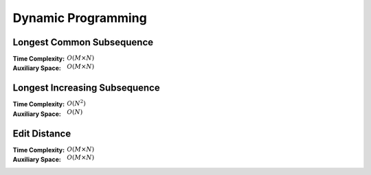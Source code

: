Dynamic Programming 
===================

Longest Common Subsequence 
--------------------------

:Time Complexity: :math:`O(M\times N)`
:Auxiliary Space: :math:`O(M\times N)`

.. tabs::

    .. code-tab:: python

        def lcs(X, Y):
            dp = [[0 for j in range(len(Y)+1)] for i in range(len(X)+1)]
            for i in range(1, len(X)+1):
                for j in range(1, len(Y)+1):
                    if X[i-1] == Y[j-1]:
                        dp[i][j] = dp[i-1][j-1] + 1
                    else:
                        dp[i][j] = max(dp[i-1][j], dp[i][j-1])
            return dp[len(X)][len(Y)]

        if __name__ == '__main__':
            X = "AGGTAB"
            Y = "GXTXAYB"
            print(lcs(X, Y))

    .. code-tab:: cpp

        #include <bits/stdc++.h>
        using namespace std;

        int lcs(string X, string Y) {
            int dp[X.length()+1][Y.length()+1] = {};
            for (int i=1; i<=X.length(); ++i) {
                for (int j=1; j<=Y.length(); ++j) {
                    if (X[i-1] == Y[j-1]) {
                        dp[i][j] = dp[i-1][j-1] + 1;
                    } else {
                        dp[i][j] = (dp[i-1][j] > dp[i][j-1]) ? dp[i-1][j] : dp[i][j-1];
                    }
                }
            }
            return dp[X.length()][Y.length()];
        }

        int main() {
            string X = "AGGTAB";
            string Y = "GXTXAYB";
            cout << lcs(X, Y);
        }

    .. code-tab:: java

        class LCS {
            static int lcs(String X, String Y) {
                int dp[][] = new int[X.length()+1][Y.length()+1];
                for (int i=1; i<=X.length(); ++i) {
                    for (int j=1; j<=Y.length(); ++j) {
                        if (X.charAt(i-1) == Y.charAt(j-1)) {
                            dp[i][j] = dp[i-1][j-1] + 1;
                        } else {
                            dp[i][j] = (dp[i-1][j] > dp[i][j-1]) ? dp[i-1][j] : dp[i][j-1];
                        }
                    }
                }
                return dp[X.length()][Y.length()];
            }
            public static void main(String args[]) {
                String X = "AGGTAB";
                String Y = "GXTXAYB";
                System.out.println(lcs(X, Y));
            }
        }

Longest Increasing Subsequence 
------------------------------

:Time Complexity: :math:`O(N^2)`
:Auxiliary Space: :math:`O(N)`

.. tabs::

    .. code-tab:: python

        def lis(arr):
            dp = [1 for i in range(len(arr))]
            for i in range(1, len(arr)):
                for j in range(0, i):
                    if arr[j] < arr[i] and dp[j]+1 > dp[i]:
                        dp[i] = dp[j] + 1
            maxL = 1
            for d in dp:
                maxL = max(maxL, d)
            return maxL

        if __name__ == '__main__':
            arr = [10, 22, 9, 33, 21, 50, 41, 60]
            print(lis(arr))

    .. code-tab:: cpp

        #include <bits/stdc++.h>
        using namespace std;

        int lis(int arr[], int n) {
            int dp[n] = {};
            for (int i=0; i<n; ++i) {
                dp[i] = 1;
            }
            for (int i=1; i<n; ++i) {
                for (int j=0; j<i; ++j) {
                    if (arr[j]<arr[i] && dp[j]+1>dp[i]) {
                        dp[i] = dp[j] + 1;
                    }
                }
            }
            int maxL = 1;
            for (int i=0; i<n; ++i) {
                if (dp[i] > maxL) {
                    maxL = dp[i];
                }
            }
            return maxL;
        }

        int main() {
            int arr[] = {10, 22, 9, 33, 21, 50, 41, 60};
            cout << lis(arr, 8);
        }

    .. code-tab:: java

        class LIS {
            static int lis(int arr[]) {
                int dp[] = new int[arr.length];
                for (int i=0; i<dp.length; ++i) {
                    dp[i] = 1;
                }
                for (int i=1; i<dp.length; ++i) {
                    for (int j=0; j<i; ++j) {
                        if (arr[j]<arr[i] && dp[j]+1>dp[i]) {
                            dp[i] = dp[j] + 1;
                        }
                    }
                }
                int maxL = 1;
                for (int i=0; i<dp.length; ++i) {
                    if (dp[i] > maxL) {
                        maxL = dp[i];
                    }
                }
                return maxL;
            }
            public static void main(String args[]) {
                int arr[] = {10, 22, 9, 33, 21, 50, 41, 60};
                System.out.println(lis(arr));
            }
        }

Edit Distance
-------------

:Time Complexity: :math:`O(M\times N)`
:Auxiliary Space: :math:`O(M\times N)`

.. tabs::

    .. code-tab:: python

        def ed(X, Y):
            dp = [[0 for j in range(len(Y)+1)] for i in range(len(X)+1)]
            for i in range(len(X)+1):
                dp[i][0] = i
            for j in range(len(Y)+1):
                dp[0][j] = j
            for i in range(1, len(X)+1):
                for j in range(1, len(Y)+1):
                    if X[i-1] == Y[j-1]:
                        dp[i][j] = dp[i-1][j-1]
                    else:
                        dp[i][j] = min(dp[i-1][j-1], dp[i-1][j], dp[i][j-1]) + 1
            return dp[len(X)][len(Y)]

        if __name__ == '__main__':
            X = "sunday"
            Y = "saturday"
            print(ed(X, Y))

    .. code-tab:: cpp

        #include <bits/stdc++.h>
        using namespace std;

        int min(int x, int y, int z) {
            return min(x, min(y, z));
        }

        int ed(string X, string Y) {
            int dp[X.length()+1][Y.length()+1];
            for (int i=0; i<=X.length(); ++i) {
                dp[i][0] = i;
            }
            for (int j=0; j<=Y.length(); ++j) {
                dp[0][j] = j;
            }
            for (int i=1; i<=X.length(); ++i) {
                for (int j=1; j<=Y.length(); ++j) {
                    if (X[i-1]==Y[j-1]) {
                        dp[i][j] = dp[i-1][j-1];
                    } else {
                        dp[i][j] = min(dp[i-1][j-1], dp[i-1][j], dp[i][j-1]) + 1;
                    }
                }
            }
            return dp[X.length()][Y.length()];
        }

        int main() {
            string X = "sunday";
            string Y = "saturday";
            cout << ed(X, Y);
        }

    .. code-tab:: java

        class ED {
            static int min(int x, int y, int z) {
                return Math.min(x, Math.min(y, z));
            }
            static int ed(String X, String Y) {
                int dp[][] = new int[X.length()+1][Y.length()+1];
                for (int i=0; i<=X.length(); ++i) {
                    dp[i][0] = i;
                }
                for (int j=0; j<Y.length(); ++j) {
                    dp[0][j] = j;
                }
                for (int i=1; i<=X.length(); ++i) {
                    for (int j=1; j<=Y.length(); ++j) {
                        if (X.charAt(i-1)==Y.charAt(j-1)) {
                            dp[i][j] = dp[i-1][j-1];
                        } else {
                            dp[i][j] = min(dp[i-1][j-1], dp[i-1][j], dp[i][j-1]) + 1;
                        }
                    }
                }
                return dp[X.length()][Y.length()];
            }
            public static void main(String args[]) {
                String X = "sunday";
                String Y = "saturday";
                System.out.println(ed(X, Y));
            }
        }